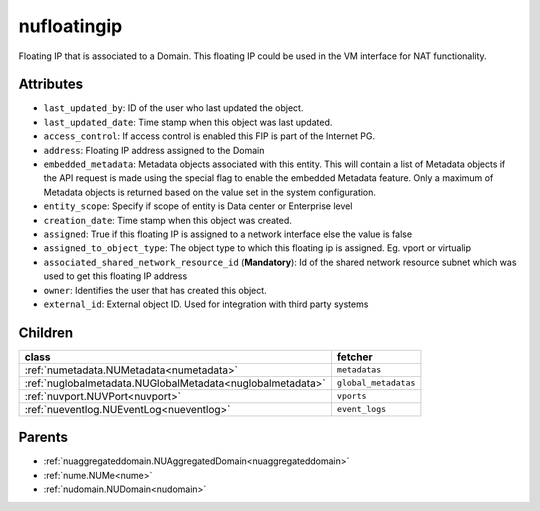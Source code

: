 .. _nufloatingip:

nufloatingip
===========================================

.. class:: nufloatingip.NUFloatingIp(bambou.nurest_object.NUMetaRESTObject,):

Floating IP that is associated to a Domain. This floating IP could be used in the VM interface for NAT functionality.


Attributes
----------


- ``last_updated_by``: ID of the user who last updated the object.

- ``last_updated_date``: Time stamp when this object was last updated.

- ``access_control``: If access control is enabled this FIP is part of the Internet PG.

- ``address``: Floating IP address assigned to the Domain

- ``embedded_metadata``: Metadata objects associated with this entity. This will contain a list of Metadata objects if the API request is made using the special flag to enable the embedded Metadata feature. Only a maximum of Metadata objects is returned based on the value set in the system configuration.

- ``entity_scope``: Specify if scope of entity is Data center or Enterprise level

- ``creation_date``: Time stamp when this object was created.

- ``assigned``: True if this floating IP is assigned to a network interface else the value is false

- ``assigned_to_object_type``: The object type to which this floating ip is assigned. Eg. vport or virtualip

- ``associated_shared_network_resource_id`` (**Mandatory**): Id of the shared network resource subnet which was used to get this floating IP address

- ``owner``: Identifies the user that has created this object.

- ``external_id``: External object ID. Used for integration with third party systems




Children
--------

================================================================================================================================================               ==========================================================================================
**class**                                                                                                                                                      **fetcher**

:ref:`numetadata.NUMetadata<numetadata>`                                                                                                                         ``metadatas`` 
:ref:`nuglobalmetadata.NUGlobalMetadata<nuglobalmetadata>`                                                                                                       ``global_metadatas`` 
:ref:`nuvport.NUVPort<nuvport>`                                                                                                                                  ``vports`` 
:ref:`nueventlog.NUEventLog<nueventlog>`                                                                                                                         ``event_logs`` 
================================================================================================================================================               ==========================================================================================



Parents
--------


- :ref:`nuaggregateddomain.NUAggregatedDomain<nuaggregateddomain>`

- :ref:`nume.NUMe<nume>`

- :ref:`nudomain.NUDomain<nudomain>`

